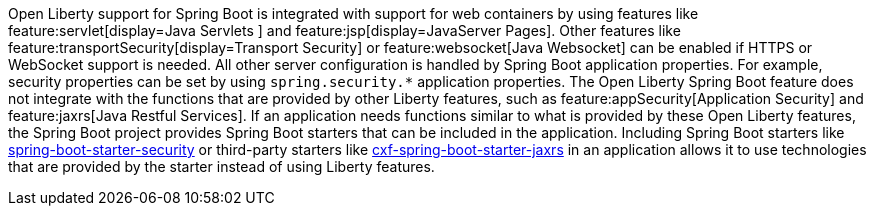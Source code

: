 Open Liberty support for Spring Boot is integrated with support for web containers by using features like feature:servlet[display=Java Servlets
] and feature:jsp[display=JavaServer Pages]. Other features like feature:transportSecurity[display=Transport Security] or feature:websocket[Java Websocket] can be enabled if HTTPS or WebSocket support is needed. All other server configuration is handled by Spring Boot application properties. For example, security properties can be set by using `spring.security.*` application properties. The Open Liberty Spring Boot feature does not integrate with the functions that are provided by other Liberty features, such as feature:appSecurity[Application Security] and feature:jaxrs[Java Restful Services]. If an application needs functions similar to what is provided by these Open Liberty features, the Spring Boot project provides Spring Boot starters that can be included in the application. Including Spring Boot starters like https://spring.io/guides/gs/securing-web[spring-boot-starter-security] or third-party starters like https://cxf.apache.org/docs/springboot.html[cxf-spring-boot-starter-jaxrs] in an application allows it to use technologies that are provided by the starter instead of using Liberty features.
